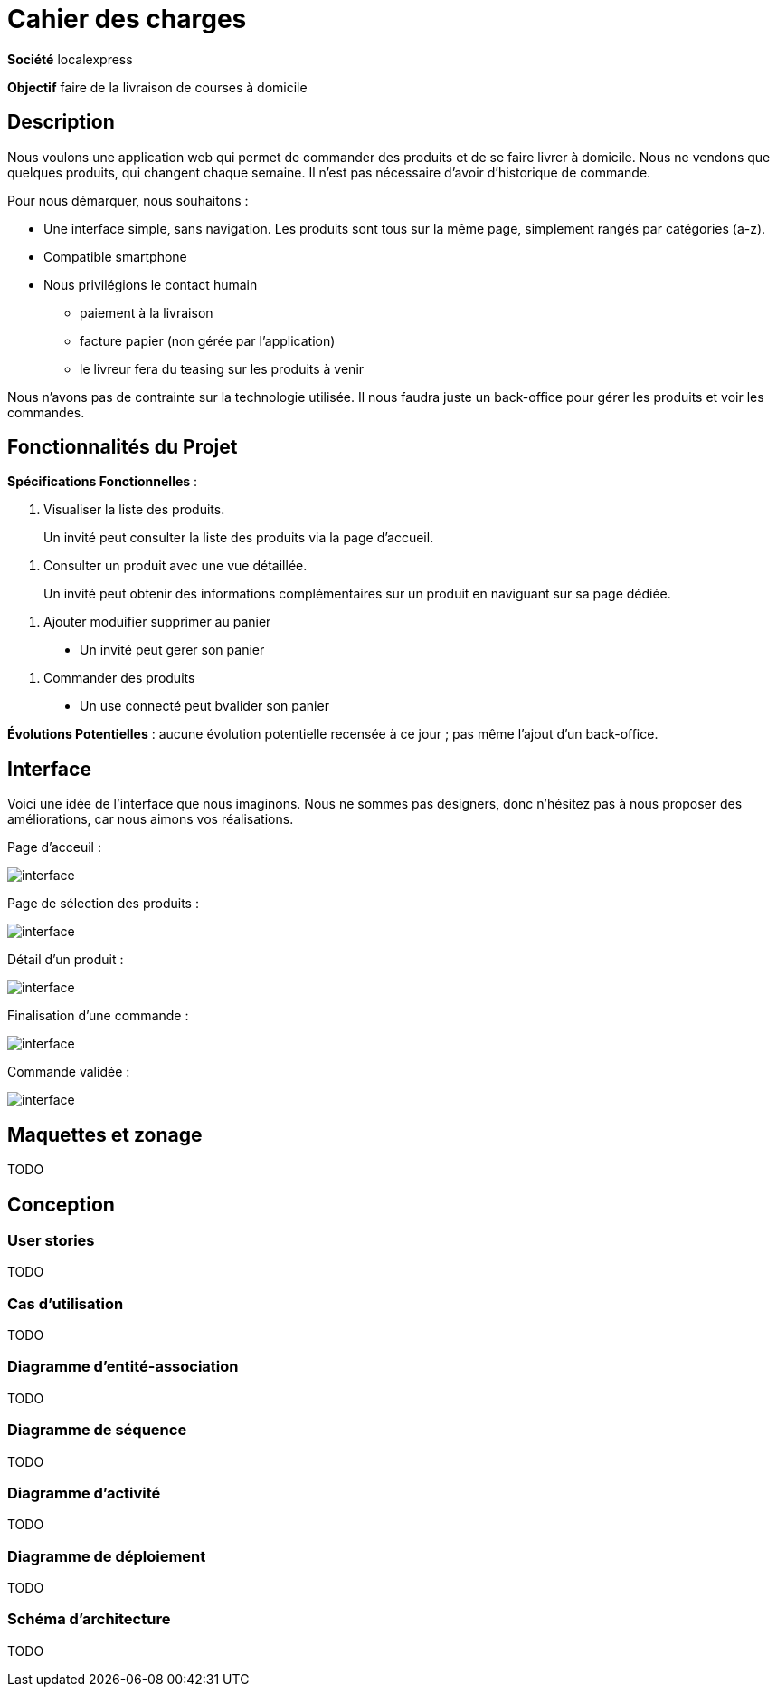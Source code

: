 # Cahier des charges

**Société**  localexpress

**Objectif** faire de la livraison de courses à domicile

## Description 

Nous voulons une application web qui permet de commander des produits et de se faire livrer à domicile. Nous ne vendons que quelques produits, qui changent chaque semaine. Il n'est pas nécessaire d'avoir d'historique de commande.

Pour nous démarquer, nous souhaitons :

- Une interface simple, sans navigation. Les produits sont tous sur la même page, simplement rangés par catégories (a-z).
- Compatible smartphone
- Nous privilégions le contact humain
    * paiement à la livraison
    * facture papier (non gérée par l'application)
    * le livreur fera du teasing sur les produits à venir

Nous n'avons pas de contrainte sur la technologie utilisée. Il nous faudra juste un back-office pour gérer les produits et voir les commandes.

## Fonctionnalités du Projet

**Spécifications Fonctionnelles** :

1. Visualiser la liste des produits.

> Un invité peut consulter la liste des produits via la page d'accueil.
  
2. Consulter un produit avec une vue détaillée. 
 
> Un invité peut obtenir des informations complémentaires sur un produit en naviguant sur sa page dédiée.

3. Ajouter moduifier supprimer au panier

> - Un invité peut gerer son panier

4. Commander des produits

> - Un use connecté peut bvalider son panier


**Évolutions Potentielles** : aucune évolution potentielle recensée à ce jour ; pas même l'ajout d'un back-office.  

## Interface

Voici une idée de l'interface que nous imaginons. Nous ne sommes pas designers, donc n'hésitez pas à nous proposer des améliorations, car nous aimons vos réalisations.

Page d'acceuil :

image::./assets/w1.png[interface]

Page de sélection des produits :

image::./assets/w2.png[interface]

Détail d'un produit :

image::./assets/w3.png[interface]

Finalisation d'une commande :

image::./assets/w4.png[interface]

Commande validée :

image::./assets/w5.png[interface]

## Maquettes et zonage

TODO

## Conception

### User stories

TODO

### Cas d’utilisation

TODO

### Diagramme d’entité-association

TODO

### Diagramme de séquence

TODO

### Diagramme d’activité

TODO

### Diagramme de déploiement

TODO

### Schéma d'architecture

TODO
